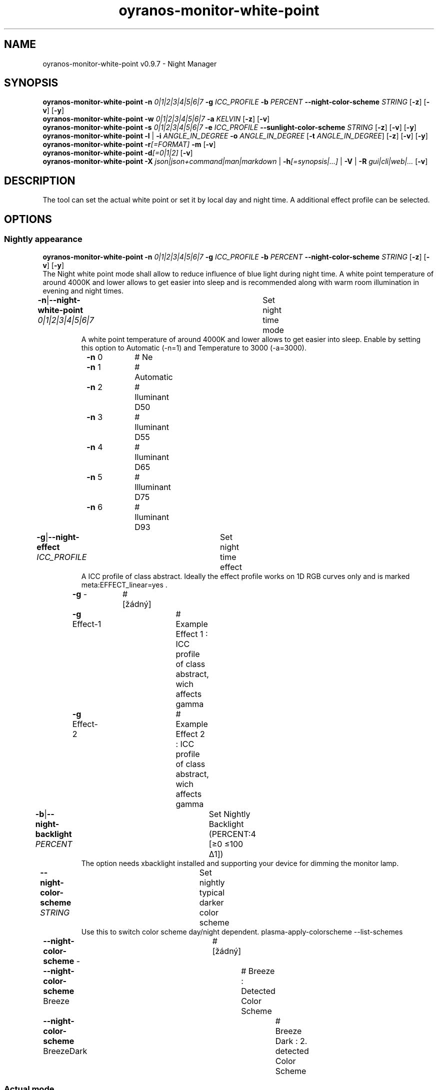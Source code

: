 .TH "oyranos-monitor-white-point" 1 "October 11, 2018" "User Commands"
.SH NAME
oyranos-monitor-white-point v0.9.7 \- Night Manager
.SH SYNOPSIS
\fBoyranos-monitor-white-point\fR \fB\-n\fR \fI0|1|2|3|4|5|6|7\fR \fB\-g\fR \fIICC_PROFILE\fR \fB\-b\fR \fIPERCENT\fR \fB\-\-night-color-scheme\fR \fISTRING\fR [\fB\-z\fR] [\fB\-v\fR] [\fB\-y\fR]
.br
\fBoyranos-monitor-white-point\fR \fB\-w\fR \fI0|1|2|3|4|5|6|7\fR \fB\-a\fR \fIKELVIN\fR [\fB\-z\fR] [\fB\-v\fR]
.br
\fBoyranos-monitor-white-point\fR \fB\-s\fR \fI0|1|2|3|4|5|6|7\fR \fB\-e\fR \fIICC_PROFILE\fR \fB\-\-sunlight-color-scheme\fR \fISTRING\fR [\fB\-z\fR] [\fB\-v\fR] [\fB\-y\fR]
.br
\fBoyranos-monitor-white-point\fR \fB\-l\fR | \fB\-i\fR \fIANGLE_IN_DEGREE\fR \fB\-o\fR \fIANGLE_IN_DEGREE\fR [\fB\-t\fR \fIANGLE_IN_DEGREE\fR] [\fB\-z\fR] [\fB\-v\fR] [\fB\-y\fR]
.br
\fBoyranos-monitor-white-point\fR \fB\-r\fR\fI[=FORMAT]\fR \fB\-m\fR [\fB\-v\fR]
.br
\fBoyranos-monitor-white-point\fR \fB\-d\fR\fI[=0|1|2]\fR [\fB\-v\fR]
.br
\fBoyranos-monitor-white-point\fR \fB\-X\fR \fIjson|json+command|man|markdown\fR | \fB\-h\fR\fI[=synopsis|...]\fR | \fB\-V\fR | \fB\-R\fR \fIgui|cli|web|...\fR [\fB\-v\fR]
.SH DESCRIPTION
The tool can set the actual white point or set it by local day and night time. A additional effect profile can be selected.
.SH OPTIONS
.SS
Nightly appearance
\fBoyranos-monitor-white-point\fR \fB\-n\fR \fI0|1|2|3|4|5|6|7\fR \fB\-g\fR \fIICC_PROFILE\fR \fB\-b\fR \fIPERCENT\fR \fB\-\-night-color-scheme\fR \fISTRING\fR [\fB\-z\fR] [\fB\-v\fR] [\fB\-y\fR]
.br
The Night white point mode shall allow to reduce influence of blue light during night time. A white point temperature of around 4000K and lower allows to get easier into sleep and is recommended along with warm room illumination in evening and night times.
.br
.sp
.br
\fB\-n\fR|\fB\-\-night-white-point\fR \fI0|1|2|3|4|5|6|7\fR	Set night time mode
.RS
A white point temperature of around 4000K and lower allows to get easier into sleep. Enable by setting this option to Automatic (-n=1) and Temperature to 3000 (-a=3000).
.RE
	\fB\-n\fR 0		# Ne
.br
	\fB\-n\fR 1		# Automatic
.br
	\fB\-n\fR 2		# Iluminant D50
.br
	\fB\-n\fR 3		# Iluminant D55
.br
	\fB\-n\fR 4		# Iluminant D65
.br
	\fB\-n\fR 5		# Illuminant D75
.br
	\fB\-n\fR 6		# Iluminant D93
.br
\fB\-g\fR|\fB\-\-night-effect\fR \fIICC_PROFILE\fR	Set night time effect
.RS
A ICC profile of class abstract. Ideally the effect profile works on 1D RGB curves only and is marked meta:EFFECT_linear=yes .
.RE
	\fB\-g\fR -		# [žádný]
.br
	\fB\-g\fR Effect-1		# Example Effect 1 : ICC profile of class abstract, wich affects gamma
.br
	\fB\-g\fR Effect-2		# Example Effect 2 : ICC profile of class abstract, wich affects gamma
.br
\fB\-b\fR|\fB\-\-night-backlight\fR \fIPERCENT\fR	Set Nightly Backlight (PERCENT:4 [≥0 ≤100 Δ1])
.RS
The option needs xbacklight installed and supporting your device for dimming the monitor lamp.
.RE
\fB\-\-night-color-scheme\fR \fISTRING\fR	Set nightly typical darker color scheme
.RS
Use this to switch color scheme day/night dependent. plasma-apply-colorscheme --list-schemes
.RE
	\fB\-\-night-color-scheme\fR -		# [žádný]
.br
	\fB\-\-night-color-scheme\fR Breeze		# Breeze : Detected Color Scheme
.br
	\fB\-\-night-color-scheme\fR BreezeDark		# Breeze Dark : 2. detected Color Scheme
.br
.SS
Actual mode
\fBoyranos-monitor-white-point\fR \fB\-w\fR \fI0|1|2|3|4|5|6|7\fR \fB\-a\fR \fIKELVIN\fR [\fB\-z\fR] [\fB\-v\fR]
.br
\fB\-w\fR|\fB\-\-white-point\fR \fI0|1|2|3|4|5|6|7\fR	Set white point mode
.br
	\fB\-w\fR 0		# Ne
.br
	\fB\-w\fR 1		# Automatic
.br
	\fB\-w\fR 2		# Iluminant D50
.br
	\fB\-w\fR 3		# Iluminant D55
.br
	\fB\-w\fR 4		# Iluminant D65
.br
	\fB\-w\fR 5		# Illuminant D75
.br
	\fB\-w\fR 6		# Iluminant D93
.br
\fB\-a\fR|\fB\-\-automatic\fR \fIKELVIN\fR	A value from 2700 till 8000 Kelvin is expected to show no artefacts (KELVIN:2800 [≥1100 ≤10100 Δ100])
.br
\fB\-y\fR|\fB\-\-test\fR	
.br
.SS
Sun light appearance
\fBoyranos-monitor-white-point\fR \fB\-s\fR \fI0|1|2|3|4|5|6|7\fR \fB\-e\fR \fIICC_PROFILE\fR \fB\-\-sunlight-color-scheme\fR \fISTRING\fR [\fB\-z\fR] [\fB\-v\fR] [\fB\-y\fR]
.br
\fB\-s\fR|\fB\-\-sun-white-point\fR \fI0|1|2|3|4|5|6|7\fR	Set day time mode
.br
	\fB\-s\fR 0		# Ne
.br
	\fB\-s\fR 1		# Automatic
.br
	\fB\-s\fR 2		# Iluminant D50
.br
	\fB\-s\fR 3		# Iluminant D55
.br
	\fB\-s\fR 4		# Iluminant D65
.br
	\fB\-s\fR 5		# Illuminant D75
.br
	\fB\-s\fR 6		# Iluminant D93
.br
\fB\-e\fR|\fB\-\-sunlight-effect\fR \fIICC_PROFILE\fR	Set day time effect
.RS
A ICC profile of class abstract. Ideally the effect profile works on 1D RGB curves only and is marked meta:EFFECT_linear=yes .
.RE
	\fB\-e\fR -		# [žádný]
.br
	\fB\-e\fR Effect-1		# Example Effect 1 : ICC profile of class abstract, wich affects gamma
.br
	\fB\-e\fR Effect-2		# Example Effect 2 : ICC profile of class abstract, wich affects gamma
.br
\fB\-\-sunlight-color-scheme\fR \fISTRING\fR	Set day time typical brighter color scheme
.RS
Use this to switch color scheme day/night dependent. plasma-apply-colorscheme --list-schemes
.RE
	\fB\-\-sunlight-color-scheme\fR -		# [žádný]
.br
	\fB\-\-sunlight-color-scheme\fR Breeze		# Breeze : Detected Color Scheme
.br
	\fB\-\-sunlight-color-scheme\fR BreezeDark		# Breeze Dark : 2. detected Color Scheme
.br
.SS
Location and Twilight
\fBoyranos-monitor-white-point\fR \fB\-l\fR | \fB\-i\fR \fIANGLE_IN_DEGREE\fR \fB\-o\fR \fIANGLE_IN_DEGREE\fR [\fB\-t\fR \fIANGLE_IN_DEGREE\fR] [\fB\-z\fR] [\fB\-v\fR] [\fB\-y\fR]
.br
\fB\-l\fR|\fB\-\-location\fR	Detect location by IP adress
.br
\fB\-i\fR|\fB\-\-latitude\fR \fIANGLE_IN_DEGREE\fR	Set Latitude (ANGLE_IN_DEGREE:0 [≥-90 ≤90 Δ1])
.br
\fB\-o\fR|\fB\-\-longitude\fR \fIANGLE_IN_DEGREE\fR	Set Longitude (ANGLE_IN_DEGREE:0 [≥-180 ≤180 Δ1])
.br
\fB\-t\fR|\fB\-\-twilight\fR \fIANGLE_IN_DEGREE\fR	Set Twilight angle (ANGLE_IN_DEGREE:0 [≥-18 ≤18 Δ1])
.RS
0:sunrise/sunset|-6:civil|-12:nautical|-18:astronomical
.RE
.SS
Give Informations
\fBoyranos-monitor-white-point\fR \fB\-r\fR\fI[=FORMAT]\fR \fB\-m\fR [\fB\-v\fR]
.br
\fB\-r\fR|\fB\-\-sunrise\fR\fI[=FORMAT]\fR	Show local time, used geographical location, twilight height angles, sun rise and sun set times
.br
	\fB\-r\fR TEXT		# TEXT
.br
	\fB\-r\fR JSON		# JSON
.br
\fB\-m\fR|\fB\-\-modes\fR	Show white point modes
.br
.SS
Run sunset daemon
\fBoyranos-monitor-white-point\fR \fB\-d\fR\fI[=0|1|2]\fR [\fB\-v\fR]
.br
\fB\-d\fR|\fB\-\-daemon\fR\fI[=0|1|2]\fR	Control user daemon
.br
	\fB\-d\fR 0		#  : Deactivate
.br
	\fB\-d\fR 1		# Autostart : Autostart
.br
	\fB\-d\fR 2		# Activate : Activate
.br
.SH GENERAL OPTIONS
.SS
General options
\fBoyranos-monitor-white-point\fR \fB\-X\fR \fIjson|json+command|man|markdown\fR | \fB\-h\fR\fI[=synopsis|...]\fR | \fB\-V\fR | \fB\-R\fR \fIgui|cli|web|...\fR [\fB\-v\fR]
.br
\fB\-h\fR|\fB\-\-help\fR\fI[=synopsis|...]\fR	Print help text
.RS
Show usage information and hints for the tool.
.RE
	\fB\-h\fR -		# Full Help : Print help for all groups
.br
	\fB\-h\fR synopsis		# Synopsis : List groups - Show all groups including syntax
.br
\fB\-X\fR|\fB\-\-export\fR \fIjson|json+command|man|markdown\fR	Export formated text
.RS
Get UI converted into text formats
.RE
	\fB\-X\fR man		# Man : Unix Man page - Get a unix man page
.br
	\fB\-X\fR markdown		# Markdown : Formated text - Get formated text
.br
	\fB\-X\fR json		# Json : GUI - Get a Oyjl Json UI declaration
.br
	\fB\-X\fR json+command		# Json + Command : GUI + Command - Get Oyjl Json UI declaration incuding command
.br
	\fB\-X\fR export		# Export : All available data - Get UI data for developers. The format can be converted by the oyjl-args tool.
.br
\fB\-R\fR|\fB\-\-render\fR \fIgui|cli|web|...\fR	Select Renderer
.RS
Select and possibly configure Renderer. -R="gui" will just launch a graphical UI. -R="web:port=port_number:https_key=TLS_private_key_filename:https_cert=TLS_CA_certificate_filename:css=layout_filename.css" will launch a local Web Server, which listens on local port.
.RE
	\fB\-R\fR gui		# Gui : Show UI - Display a interactive graphical User Interface.
.br
	\fB\-R\fR cli		# Cli : Show UI - Print on Command Line Interface.
.br
	\fB\-R\fR web		# Web : Start Web Server - Start a local Web Service to connect a Webbrowser with. Use the -R=web:help sub option to see more information.
.br
	\fB\-R\fR -
.br
\fB\-V\fR|\fB\-\-version\fR	Version
.br
\fB\-z\fR|\fB\-\-system-wide\fR	System wide DB setting
.br
\fB\-y\fR|\fB\-\-test\fR	
.br
\fB\-v\fR|\fB\-\-verbose\fR	Verbose
.br
.SH ENVIRONMENT VARIABLES
.TP
OY_DEBUG
.br
set the Oyranos debug level.
.br
Alternatively the -v option can be used.
.br
Valid integer range is from 1-20.
.TP
OY_MODULE_PATH
.br
route Oyranos to additional directories containing modules.
.SH EXAMPLES
.TP
Enable the daemon, set night white point to 3000 Kelvin and use that in night mode
.br
oyranos-monitor-white-point -d 2 -a 3000 -n 1
.TP
Switch all day light intereference off such as white point and effect
.br
oyranos-monitor-white-point -s 0 -e 0
.SH SEE AS WELL
.TP
oyranos-monitor(1) oyranos-config(1) oyranos(3)
.br
.TP
http://www.oyranos.org
.br
.SH AUTHOR
Kai-Uwe Behrmann http://www.oyranos.org
.SH COPYRIGHT
© 2005-2021 Kai-Uwe Behrmann and others
.br
Licence: newBSD http://www.oyranos.org
.SH BUGS
https://www.gitlab.com/oyranos/oyranos/issues 

